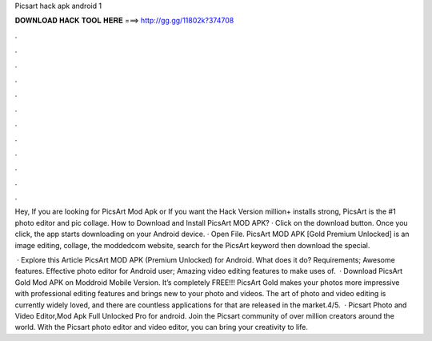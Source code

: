 Picsart hack apk android 1



𝐃𝐎𝐖𝐍𝐋𝐎𝐀𝐃 𝐇𝐀𝐂𝐊 𝐓𝐎𝐎𝐋 𝐇𝐄𝐑𝐄 ===> http://gg.gg/11802k?374708



.



.



.



.



.



.



.



.



.



.



.



.

Hey, If you are looking for PicsArt Mod Apk or If you want the Hack Version million+ installs strong, PicsArt is the #1 photo editor and pic collage. How to Download and Install PicsArt MOD APK? · Click on the download button. Once you click, the app starts downloading on your Android device. · Open File. PicsArt MOD APK [Gold Premium Unlocked] is an image editing, collage, the moddedcom website, search for the PicsArt keyword then download the special.

 · Explore this Article PicsArt MOD APK (Premium Unlocked) for Android. What does it do? Requirements; Awesome features. Effective photo editor for Android user; Amazing video editing features to make uses of.  · Download PicsArt Gold Mod APK on Moddroid Mobile Version. It’s completely FREE!!! PicsArt Gold makes your photos more impressive with professional editing features and brings new to your photo and videos. The art of photo and video editing is currently widely loved, and there are countless applications for that are released in the market.4/5.  · Picsart Photo and Video Editor,Mod Apk Full Unlocked Pro for android. Join the Picsart community of over million creators around the world. With the Picsart photo editor and video editor, you can bring your creativity to life.
